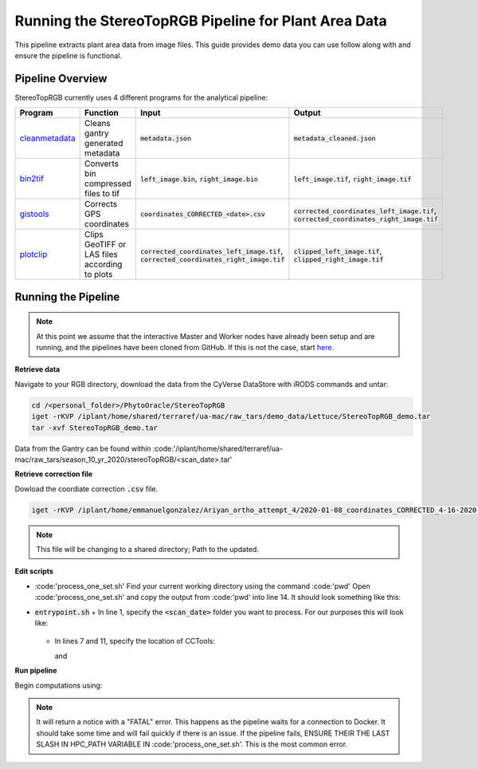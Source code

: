 *****************************************************
Running the StereoTopRGB Pipeline for Plant Area Data
*****************************************************

This pipeline extracts plant area data from image files. This guide provides demo data you can use follow along with and ensure the pipeline is functional.

Pipeline Overview
=================

StereoTopRGB currently uses 4 different programs for the analytical pipeline:

.. list-table::
   :header-rows: 1
   
   * - Program
     - Function
     - Input
     - Output
   * - `cleanmetadata <https://github.com/AgPipeline/moving-transformer-cleanmetadata>`_
     - Cleans gantry generated metadata
     - :code:`metadata.json`
     - :code:`metadata_cleaned.json`
   * - `bin2tif <https://github.com/AgPipeline/moving-transformer-bin2tif>`_
     - Converts bin compressed files to tif
     - :code:`left_image.bin`, :code:`right_image.bin`
     - :code:`left_image.tif`, :code:`right_image.tif`
   * - `gistools <https://github.com/uacic/docker-builds/tree/master/gistools>`_
     - Corrects GPS coordinates
     - :code:`coordinates_CORRECTED_<date>.csv`
     - :code:`corrected_coordinates_left_image.tif`, :code:`corrected_coordinates_right_image.tif`
   * - `plotclip <https://github.com/AgPipeline/transformer-plotclip>`_ 
     - Clips GeoTIFF or LAS files according to plots
     - :code:`corrected_coordinates_left_image.tif`, :code:`corrected_coordinates_right_image.tif`
     - :code:`clipped_left_image.tif`, :code:`clipped_right_image.tif`

Running the Pipeline 
====================

.. note::
   
   At this point we assume that the interactive Master and Worker nodes have already been setup and are running, and the pipelines have been cloned from GitHub. 
   If this is not the case, start `here <https://phytooracle.readthedocs.io/en/latest/2_HPC_install.html>`_.

**Retrieve data**

Navigate to your RGB directory, download the data from the CyVerse DataStore with iRODS commands and untar:

.. code::

   cd /<personal_folder>/PhytoOracle/StereoTopRGB
   iget -rKVP /iplant/home/shared/terraref/ua-mac/raw_tars/demo_data/Lettuce/StereoTopRGB_demo.tar
   tar -xvf StereoTopRGB_demo.tar

Data from the Gantry can be found within :code:'/iplant/home/shared/terraref/ua-mac/raw_tars/season_10_yr_2020/stereoTopRGB/<scan_date>.tar'

**Retrieve correction file**

Dowload the coordiate correction :code:`.csv` file.

.. code::

   iget -rKVP /iplant/home/emmanuelgonzalez/Ariyan_ortho_attempt_4/2020-01-08_coordinates_CORRECTED_4-16-2020.csv

.. note::
   
   This file will be changing to a shared directory; Path to the updated.
   
**Edit scripts**

+ :code:'process_one_set.sh'
  Find your current working directory using the command :code:'pwd'
  Open :code:'process_one_set.sh' and copy the output from :code:'pwd' into line 14. It should look something like this:

  .. code:: 
    HPC_PATH="xdisk/group_folder/personal_folder/PhytoOracle/StereoTopRGB/"

+ :code:`entrypoint.sh`
  + In line 1, specify the :code:`<scan_date>` folder you want to process. For our purposes this will look like:

    .. code:: 
      phython3 gen_files_list.py StereoTopRGB_demo > raw_data_files.json

  + In lines 7 and 11, specify the location of CCTools:

    .. code:: 
      /home/<u_num>/<username>/cctools-<version>-x86_64-centos7/bin/jx2json

    and

    .. code:: 
      /home/<u_num>/<username>/cctools-<version>-x86_64-centos7/bin/makeflow

**Run pipeline**

Begin computations using:

.. code::
  ./entrypoint.sh

.. note::
   
   It will return a notice with a "FATAL" error. This happens as the pipeline waits for a connection to Docker. It should take some time and will fail quickly if there is an issue.
   If the pipeline fails, ENSURE THEIR THE LAST SLASH IN HPC_PATH VARIABLE IN :code:'process_one_set.sh'. This is the most common error.
